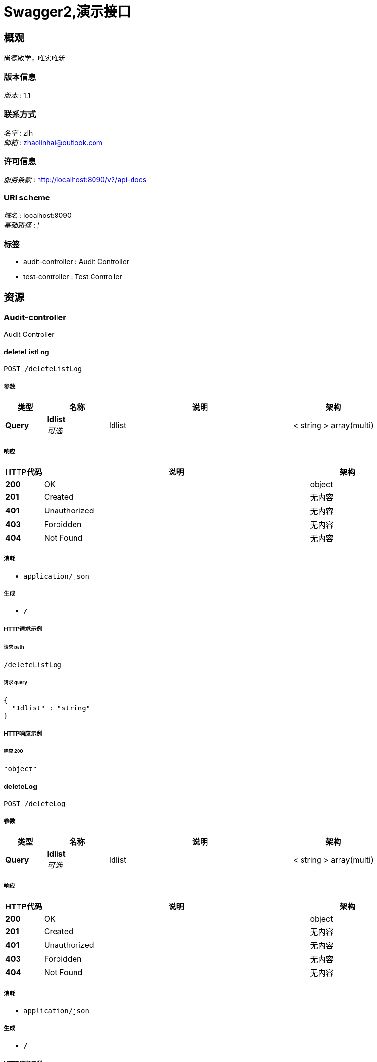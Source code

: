 = Swagger2,演示接口


[[_overview]]
== 概观
尚德敏学，唯实唯新


=== 版本信息
[%hardbreaks]
__版本__ : 1.1


=== 联系方式
[%hardbreaks]
__名字__ : zlh
__邮箱__ : zhaolinhai@outlook.com


=== 许可信息
[%hardbreaks]
__服务条款__ : http://localhost:8090/v2/api-docs


=== URI scheme
[%hardbreaks]
__域名__ : localhost:8090
__基础路径__ : /


=== 标签

* audit-controller : Audit Controller
* test-controller : Test Controller




[[_paths]]
== 资源

[[_audit-controller_resource]]
=== Audit-controller
Audit Controller


[[_deletelistlogusingpost]]
==== deleteListLog
....
POST /deleteListLog
....


===== 参数

[options="header", cols=".^2,.^3,.^9,.^4"]
|===
|类型|名称|说明|架构
|**Query**|**Idlist** +
__可选__|Idlist|< string > array(multi)
|===


===== 响应

[options="header", cols=".^2,.^14,.^4"]
|===
|HTTP代码|说明|架构
|**200**|OK|object
|**201**|Created|无内容
|**401**|Unauthorized|无内容
|**403**|Forbidden|无内容
|**404**|Not Found|无内容
|===


===== 消耗

* `application/json`


===== 生成

* `*/*`


===== HTTP请求示例

====== 请求 path
----
/deleteListLog
----


====== 请求 query
[source,json]
----
{
  "Idlist" : "string"
}
----


===== HTTP响应示例

====== 响应 200
[source,json]
----
"object"
----


[[_deletelogusingpost]]
==== deleteLog
....
POST /deleteLog
....


===== 参数

[options="header", cols=".^2,.^3,.^9,.^4"]
|===
|类型|名称|说明|架构
|**Query**|**Idlist** +
__可选__|Idlist|< string > array(multi)
|===


===== 响应

[options="header", cols=".^2,.^14,.^4"]
|===
|HTTP代码|说明|架构
|**200**|OK|object
|**201**|Created|无内容
|**401**|Unauthorized|无内容
|**403**|Forbidden|无内容
|**404**|Not Found|无内容
|===


===== 消耗

* `application/json`


===== 生成

* `*/*`


===== HTTP请求示例

====== 请求 path
----
/deleteLog
----


====== 请求 query
[source,json]
----
{
  "Idlist" : "string"
}
----


===== HTTP响应示例

====== 响应 200
[source,json]
----
"object"
----


[[_deleteonelogusingpost]]
==== deleteOneLog
....
POST /deleteOneLog
....


===== 参数

[options="header", cols=".^2,.^3,.^9,.^4"]
|===
|类型|名称|说明|架构
|**Query**|**id** +
__必填__|id|string
|===


===== 响应

[options="header", cols=".^2,.^14,.^4"]
|===
|HTTP代码|说明|架构
|**200**|OK|无内容
|**201**|Created|无内容
|**401**|Unauthorized|无内容
|**403**|Forbidden|无内容
|**404**|Not Found|无内容
|===


===== 消耗

* `application/json`


===== 生成

* `*/*`


===== HTTP请求示例

====== 请求 path
----
/deleteOneLog
----


====== 请求 query
[source,json]
----
{
  "id" : "string"
}
----


[[_insertusingpost]]
==== insert
....
POST /insert
....


===== 响应

[options="header", cols=".^2,.^14,.^4"]
|===
|HTTP代码|说明|架构
|**200**|OK|无内容
|**201**|Created|无内容
|**401**|Unauthorized|无内容
|**403**|Forbidden|无内容
|**404**|Not Found|无内容
|===


===== 消耗

* `application/json`


===== 生成

* `*/*`


===== HTTP请求示例

====== 请求 path
----
/insert
----


[[_lianbiaousingpost]]
==== 合并链表
....
POST /lianbiao
....


===== 说明
合并链表


===== 响应

[options="header", cols=".^2,.^14,.^4"]
|===
|HTTP代码|说明|架构
|**200**|OK|object
|**201**|Created|无内容
|**401**|Unauthorized|无内容
|**403**|Forbidden|无内容
|**404**|Not Found|无内容
|===


===== 消耗

* `application/json`


===== 生成

* `*/*`


===== HTTP请求示例

====== 请求 path
----
/lianbiao
----


===== HTTP响应示例

====== 响应 200
[source,json]
----
"object"
----


[[_suanfausingpost]]
==== 两数之和
....
POST /suanfa
....


===== 说明
两数之和


===== 响应

[options="header", cols=".^2,.^14,.^4"]
|===
|HTTP代码|说明|架构
|**200**|OK|< integer (int32) > array
|**201**|Created|无内容
|**401**|Unauthorized|无内容
|**403**|Forbidden|无内容
|**404**|Not Found|无内容
|===


===== 消耗

* `application/json`


===== 生成

* `*/*`


===== HTTP请求示例

====== 请求 path
----
/suanfa
----


===== HTTP响应示例

====== 响应 200
[source,json]
----
[ 0 ]
----


[[_test-controller_resource]]
=== Test-controller
Test Controller


[[_deleteusingpost]]
==== delete
....
POST /delete
....


===== 参数

[options="header", cols=".^2,.^3,.^9,.^4"]
|===
|类型|名称|说明|架构
|**Body**|**demoDto** +
__必填__|demoDto|<<_93f95fed501eb22879293ab854e5c589,实体类>>
|===


===== 响应

[options="header", cols=".^2,.^14,.^4"]
|===
|HTTP代码|说明|架构
|**200**|OK|object
|**201**|Created|无内容
|**401**|Unauthorized|无内容
|**403**|Forbidden|无内容
|**404**|Not Found|无内容
|===


===== 消耗

* `application/json`


===== 生成

* `*/*`


===== HTTP请求示例

====== 请求 path
----
/delete
----


====== 请求 body
[source,json]
----
{
  "date" : "string",
  "id" : "string",
  "loginTime" : "yyyy-MM-dd HH:mm:ss",
  "logoffTime" : "yyyy-MM-dd HH:mm:ss",
  "name" : "string",
  "name1" : "string",
  "pageNo" : 0,
  "pageSize" : 0
}
----


===== HTTP响应示例

====== 响应 200
[source,json]
----
"object"
----


[[_deletelistusingpost]]
==== deleteList
....
POST /deleteList
....


===== 参数

[options="header", cols=".^2,.^3,.^9,.^4"]
|===
|类型|名称|说明|架构
|**Query**|**ids** +
__可选__|ids|< string > array(multi)
|===


===== 响应

[options="header", cols=".^2,.^14,.^4"]
|===
|HTTP代码|说明|架构
|**200**|OK|object
|**201**|Created|无内容
|**401**|Unauthorized|无内容
|**403**|Forbidden|无内容
|**404**|Not Found|无内容
|===


===== 消耗

* `application/json`


===== 生成

* `*/*`


===== HTTP请求示例

====== 请求 path
----
/deleteList
----


====== 请求 query
[source,json]
----
{
  "ids" : "string"
}
----


===== HTTP响应示例

====== 响应 200
[source,json]
----
"object"
----


[[_selecalltauditusingpost]]
==== selecAlltAudit
....
POST /selecAlltAudit
....


===== 参数

[options="header", cols=".^2,.^3,.^9,.^4"]
|===
|类型|名称|说明|架构
|**Body**|**demoDto** +
__必填__|demoDto|<<_93f95fed501eb22879293ab854e5c589,实体类>>
|===


===== 响应

[options="header", cols=".^2,.^14,.^4"]
|===
|HTTP代码|说明|架构
|**200**|OK|object
|**201**|Created|无内容
|**401**|Unauthorized|无内容
|**403**|Forbidden|无内容
|**404**|Not Found|无内容
|===


===== 消耗

* `application/json`


===== 生成

* `*/*`


===== HTTP请求示例

====== 请求 path
----
/selecAlltAudit
----


====== 请求 body
[source,json]
----
{
  "date" : "string",
  "id" : "string",
  "loginTime" : "yyyy-MM-dd HH:mm:ss",
  "logoffTime" : "yyyy-MM-dd HH:mm:ss",
  "name" : "string",
  "name1" : "string",
  "pageNo" : 0,
  "pageSize" : 0
}
----


===== HTTP响应示例

====== 响应 200
[source,json]
----
"object"
----


[[_selectallauditusingpost]]
==== selectAllAudit
....
POST /selectAllAudit
....


===== 响应

[options="header", cols=".^2,.^14,.^4"]
|===
|HTTP代码|说明|架构
|**200**|OK|object
|**201**|Created|无内容
|**401**|Unauthorized|无内容
|**403**|Forbidden|无内容
|**404**|Not Found|无内容
|===


===== 消耗

* `application/json`


===== 生成

* `*/*`


===== HTTP请求示例

====== 请求 path
----
/selectAllAudit
----


===== HTTP响应示例

====== 响应 200
[source,json]
----
"object"
----


[[_selectauditusingpost]]
==== selectAudit
....
POST /selectAudit
....


===== 参数

[options="header", cols=".^2,.^3,.^9,.^4"]
|===
|类型|名称|说明|架构
|**Body**|**demoDto** +
__必填__|demoDto|<<_93f95fed501eb22879293ab854e5c589,实体类>>
|===


===== 响应

[options="header", cols=".^2,.^14,.^4"]
|===
|HTTP代码|说明|架构
|**200**|OK|object
|**201**|Created|无内容
|**401**|Unauthorized|无内容
|**403**|Forbidden|无内容
|**404**|Not Found|无内容
|===


===== 消耗

* `application/json`


===== 生成

* `*/*`


===== HTTP请求示例

====== 请求 path
----
/selectAudit
----


====== 请求 body
[source,json]
----
{
  "date" : "string",
  "id" : "string",
  "loginTime" : "yyyy-MM-dd HH:mm:ss",
  "logoffTime" : "yyyy-MM-dd HH:mm:ss",
  "name" : "string",
  "name1" : "string",
  "pageNo" : 0,
  "pageSize" : 0
}
----


===== HTTP响应示例

====== 响应 200
[source,json]
----
"object"
----




[[_definitions]]
== 定义

[[_93f95fed501eb22879293ab854e5c589]]
=== 实体类

[options="header", cols=".^3,.^11,.^4"]
|===
|名称|说明|架构
|**date** +
__可选__|date +
**例子** : `"string"`|string (date-time)
|**id** +
__可选__|id +
**例子** : `"string"`|string
|**loginTime** +
__可选__|登录时间 +
**例子** : `"yyyy-MM-dd HH:mm:ss"`|string
|**logoffTime** +
__可选__|登出时间 +
**例子** : `"yyyy-MM-dd HH:mm:ss"`|string
|**name** +
__可选__|name +
**例子** : `"string"`|string
|**name1** +
__可选__|name1 +
**例子** : `"string"`|string
|**pageNo** +
__可选__|**例子** : `0`|integer (int32)
|**pageSize** +
__可选__|**例子** : `0`|integer (int32)
|===





